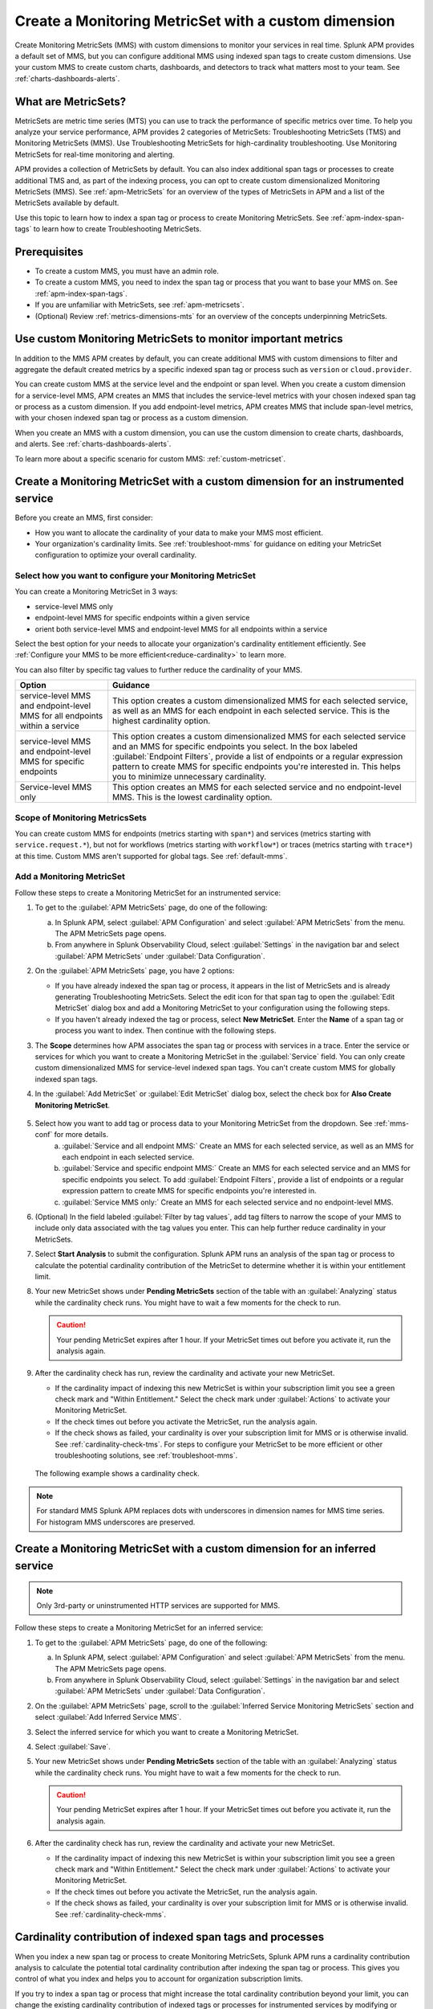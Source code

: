 .. _cmms:

*******************************************************
Create a Monitoring MetricSet with a custom dimension
*******************************************************

.. meta::
   :description: Learn how to create a Monitoring MetricSet with a custom dimension. 

Create Monitoring MetricSets (MMS) with custom dimensions to monitor your services in real time. Splunk APM provides a default set of MMS, but you can configure additional MMS using indexed span tags to create custom dimensions. Use your custom MMS to create custom charts, dashboards, and detectors to track what matters most to your team. See :ref:`charts-dashboards-alerts`. 

What are MetricSets?
=========================

MetricSets are metric time series (MTS) you can use to track the performance of specific metrics over time. To help you analyze your service performance, APM provides 2 categories of MetricSets: Troubleshooting MetricSets (TMS) and Monitoring MetricSets (MMS). Use Troubleshooting MetricSets for high-cardinality troubleshooting. Use Monitoring MetricSets for real-time monitoring and alerting. 

APM provides a collection of MetricSets by default. You can also index additional span tags or processes to create additional TMS and, as part of the indexing process, you can opt to create custom dimensionalized Monitoring MetricSets (MMS). See :ref:`apm-MetricSets` for an overview of the types of MetricSets in APM and a list of the MetricSets available by default. 

Use this topic to learn how to index a span tag or process to create Monitoring MetricSets. See :ref:`apm-index-span-tags` to learn how to create Troubleshooting MetricSets. 

Prerequisites 
==============

* To create a custom MMS, you must have an admin role. 

* To create a custom MMS, you need to index the span tag or process that you want to base your MMS on. See :ref:`apm-index-span-tags`. 

* If you are unfamiliar with MetricSets, see :ref:`apm-metricsets`. 

* (Optional) Review :ref:`metrics-dimensions-mts` for an overview of the concepts underpinning MetricSets. 

Use custom Monitoring MetricSets to monitor important metrics 
======================================================================

In addition to the MMS APM creates by default, you can create additional MMS with custom dimensions to filter and aggregate the default created metrics by a specific indexed span tag or process such as ``version`` or ``cloud.provider``.

You can create custom MMS at the service level and the endpoint or span level. When you create a custom dimension for a service-level MMS, APM creates an MMS that includes the service-level metrics with your chosen indexed span tag or process as a custom dimension. If you add endpoint-level metrics, APM creates MMS that include span-level metrics, with your chosen indexed span tag or process as a custom dimension. 

When you create an MMS with a custom dimension, you can use the custom dimension to create charts, dashboards, and alerts. See :ref:`charts-dashboards-alerts`. 

To learn more about a specific scenario for custom MMS: :ref:`custom-metricset`.

Create a Monitoring MetricSet with a custom dimension for an instrumented service
=======================================================================================

Before you create an MMS, first consider:

* How you want to allocate the cardinality of your data to make your MMS most efficient. 
* Your organization's cardinality limits. See :ref:`troubleshoot-mms` for guidance on editing your MetricSet configuration to optimize your overall cardinality.

.. _mms-conf:

Select how you want to configure your Monitoring MetricSet
------------------------------------------------------------------

You can create a Monitoring MetricSet in 3 ways:

* service-level MMS only
* endpoint-level MMS for specific endpoints within a given service
* orient both service-level MMS and endpoint-level MMS for all endpoints within a service

Select the best option for your needs to allocate your organization's cardinality entitlement efficiently. See :ref:`Configure your MMS to be more efficient<reduce-cardinality>` to learn more. 

You can also filter by specific tag values to further reduce the cardinality of your MMS. 


.. list-table::
   :header-rows: 1
   :widths: 15 50

   * - :strong:`Option`
     - :strong:`Guidance`
   * - service-level MMS and endpoint-level MMS for all endpoints within a service
     -  This option creates a custom dimensionalized MMS for each selected service, as well as an MMS for each endpoint in each selected service. This is the highest cardinality option. 
   * - service-level MMS and endpoint-level MMS for specific endpoints
     - This option creates a custom dimensionalized MMS for each selected service and an MMS for specific endpoints you select. In the box labeled :guilabel:`Endpoint Filters`, provide a list of endpoints or a regular expression pattern to create MMS for specific endpoints you're interested in. This helps you to minimize unnecessary cardinality.
   * - Service-level MMS only
     - This option creates an MMS for each selected service and no endpoint-level MMS. This is the lowest cardinality option. 


Scope of Monitoring MetricsSets 
---------------------------------------------------------------

You can create custom MMS for endpoints (metrics starting with ``span*``) and services (metrics starting with ``service.request.*``), but not for workflows (metrics starting with ``workflow*``) or traces (metrics starting with ``trace*``) at this time. Custom MMS aren't supported for global tags. See :ref:`default-mms`.

Add a Monitoring MetricSet
------------------------------

Follow these steps to create a Monitoring MetricSet for an instrumented service:

1. To get to the :guilabel:`APM MetricSets` page, do one of the following: 
  
   a. In Splunk APM, select :guilabel:`APM Configuration` and select :guilabel:`APM MetricSets` from the menu. The APM MetricSets page opens.
   b. From anywhere in Splunk Observability Cloud, select :guilabel:`Settings` in the navigation bar and select :guilabel:`APM MetricSets` under :guilabel:`Data Configuration`.   

2. On the :guilabel:`APM MetricSets` page, you have 2 options:
    
   * If you have already indexed the span tag or process, it appears in the list of MetricSets and is already generating Troubleshooting MetricSets. Select the edit icon for that span tag to open the :guilabel:`Edit MetricSet` dialog box and add a Monitoring MetricSet to your configuration using the following steps. 
   * If you haven't already indexed the tag or process, select :strong:`New MetricSet`. Enter the :strong:`Name` of a span tag or process you want to index. Then continue with the following steps.

3. The :strong:`Scope` determines how APM associates the span tag or process with services in a trace. Enter the service or services for which you want to create a Monitoring MetricSet in the :guilabel:`Service` field. You can only create custom dimensionalized MMS for service-level indexed span tags. You can't create custom MMS for globally indexed span tags. 

4. In the :guilabel:`Add MetricSet` or :guilabel:`Edit MetricSet` dialog box, select the check box for :strong:`Also Create Monitoring MetricSet`.

      .. image:: /_images/apm/span-tags/cmms-modal.png
        :width: 70%
        :alt: This image shows the MetricSet creation dialog box. 

5. Select how you want to add tag or process data to your Monitoring MetricSet from the dropdown. See :ref:`mms-conf` for more details. 
    a. :guilabel:`Service and all endpoint MMS:` Create an MMS for each selected service, as well as an MMS for each endpoint in each selected service. 
    b. :guilabel:`Service and specific endpoint MMS:` Create an MMS for each selected service and an MMS for specific endpoints you select. To add :guilabel:`Endpoint Filters`, provide a list of endpoints or a regular expression pattern to create MMS for specific endpoints you're interested in. 
    c. :guilabel:`Service MMS only:` Create an MMS for each selected service and no endpoint-level MMS. 

6. (Optional) In the field labeled :guilabel:`Filter by tag values`, add tag filters to narrow the scope of your MMS to include only data associated with the tag values you enter. This can help further reduce cardinality in your MetricSets.

7. Select :strong:`Start Analysis` to submit the configuration. Splunk APM runs an analysis of the span tag or process to calculate the potential cardinality contribution of the MetricSet to determine whether it is within your entitlement limit. 

8. Your new MetricSet shows under :strong:`Pending MetricSets` section of the table with an :guilabel:`Analyzing` status while the cardinality check runs. You might have to wait a few moments for the check to run. 

   .. caution:: Your pending MetricSet expires after 1 hour. If your MetricSet times out before you activate it, run the analysis again. 

9.  After the cardinality check has run, review the cardinality and activate your new MetricSet.

    * If the cardinality impact of indexing this new MetricSet is within your subscription limit you see a green check mark and "Within Entitlement." Select the check mark under :guilabel:`Actions` to activate your Monitoring MetricSet. 
    * If the check times out before you activate the MetricSet, run the analysis again.
    * If the check shows as failed, your cardinality is over your subscription limit for MMS or is otherwise invalid. See :ref:`cardinality-check-tms`. For steps to configure your MetricSet to be more efficient or other troubleshooting solutions, see :ref:`troubleshoot-mms`.

   The following example shows a cardinality check. 

   .. image:: /_images/apm/span-tags/cardinality-check-APM.png
      :width: 60%
      :alt: This image shows the cardinality check for a Monitoring MetricSet. 

.. note:: For standard MMS Splunk APM replaces dots with underscores in dimension names for MMS time series. For histogram MMS underscores are preserved.
.. _inferred-service-mms:

Create a Monitoring MetricSet with a custom dimension for an inferred service
=======================================================================================

.. note:: Only 3rd-party or uninstrumented HTTP services are supported for MMS.

Follow these steps to create a Monitoring MetricSet for an inferred service:

1. To get to the :guilabel:`APM MetricSets` page, do one of the following: 
  
   a. In Splunk APM, select :guilabel:`APM Configuration` and select :guilabel:`APM MetricSets` from the menu. The APM MetricSets page opens.
   b. From anywhere in Splunk Observability Cloud, select :guilabel:`Settings` in the navigation bar and select :guilabel:`APM MetricSets` under :guilabel:`Data Configuration`.   

2. On the :guilabel:`APM MetricSets` page, scroll to the :guilabel:`Inferred Service Monitoring MetricSets` section and select :guilabel:`Add Inferred Service MMS`.
3. Select the inferred service for which you want to create a Monitoring MetricSet. 
4. Select :guilabel:`Save`.
5. Your new MetricSet shows under :strong:`Pending MetricSets` section of the table with an :guilabel:`Analyzing` status while the cardinality check runs. You might have to wait a few moments for the check to run. 

   .. caution:: Your pending MetricSet expires after 1 hour. If your MetricSet times out before you activate it, run the analysis again. 

6.  After the cardinality check has run, review the cardinality and activate your new MetricSet.

    * If the cardinality impact of indexing this new MetricSet is within your subscription limit you see a green check mark and "Within Entitlement." Select the check mark under :guilabel:`Actions` to activate your Monitoring MetricSet. 
    * If the check times out before you activate the MetricSet, run the analysis again.
    * If the check shows as failed, your cardinality is over your subscription limit for MMS or is otherwise invalid. See :ref:`cardinality-check-mms`. 

.. _cardinality-check-mms:

Cardinality contribution of indexed span tags and processes
================================================================

When you index a new span tag or process to create Monitoring MetricSets, Splunk APM runs a cardinality contribution analysis to calculate the potential total cardinality contribution after indexing the span tag or process. This gives you control of what you index and helps you to account for organization subscription limits.

If you try to index a span tag or process that might increase the total cardinality contribution beyond your limit, you can change the existing cardinality contribution of indexed tags or processes for instrumented services by modifying or removing indexed span tags or processes.

To see your TMS subscription limit, go to :guilabel:`Settings` then :guilabel:`Subscription Usage`. Depending on your organization subscription, you might need to go to :guilabel:`Settings` then :guilabel:`Billing and Usage`. Select the :guilabel:`APM` tab and then select the :guilabel:`Monitoring MetricSets` panel to view your subscription limit for MMS. You must have an admin or usage role to view subscription limits. To learn more about APM usage and billing, see :ref:`apm-billing-usage-index`.

.. _charts-dashboards-alerts:

Set up charts, dashboards, and alerts for custom dimensions
==================================================================
You can create charts, dashboards, and alerts based on your custom Monitoring MetricSet. 

To use the custom dimensionalized Monitoring MetricSets you have created, apply the filter ``sf_dimensionalized:true``. This filters out the metrics created by the default Monitoring MetricSet. To filter your metrics even more, use the new dimension you have created which is the tag name you indexed.

.. list-table::
   :header-rows: 1
   :widths: 15, 50

   * - :strong:`Task`
     - :strong:`Documentation`
   * - Create charts
     - :ref:`create-charts`
   * - Create dashboards
     - :ref:`dashboard-create-customize`
   * - Create an alert 
     - :ref:`apm-alerts`
   * - Monitor services in APM dashboards 
     - :ref:`Track service performance using dashboards in Splunk APM<apm-dashboards>`

Metrics and dimensions of Monitoring MetricSets
===================================================

Each MMS has a set of metrics and dimensions for spans and traces you can use to monitor and alert on service performance. 

To prevent over counting metrics in aggregations, the built-in dashboards and charts in Splunk APM automatically exclude custom dimensionalized MMS. 
Custom dimensionalized MMS have a marker dimension, ``sf_dimensionalized: true``, to include custom dimensionalized MMS.

When you create your dashboards and charts, you can exclude custom dimensionalized MMS by adding a filter on ``!sf_dimensionalized: true``. 
If you want to look at the time series of a custom dimensionalized MMS in your charts, filter on ``sf_dimensionalized: true`` and then aggregate by the custom dimension you want to look at. 
